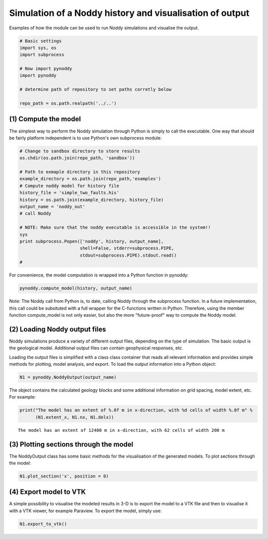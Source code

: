 
Simulation of a Noddy history and visualisation of output
=========================================================

Examples of how the module can be used to run Noddy simulations and
visualise the output.

.. code:: python

    # Basic settings
    import sys, os
    import subprocess
    
    # Now import pynoddy
    import pynoddy
    
    # determine path of repository to set paths corretly below
    
    repo_path = os.path.realpath('../..')
(1) Compute the model
---------------------

The simplest way to perform the Noddy simulation through Python is
simply to call the executable. One way that should be fairly platform
independent is to use Python's own subprocess module:

.. code:: python

    # Change to sandbox directory to store results
    os.chdir(os.path.join(repo_path, 'sandbox'))
    
    # Path to exmaple directory in this repository
    example_directory = os.path.join(repo_path,'examples')
    # Compute noddy model for history file
    history_file = 'simple_two_faults.his'
    history = os.path.join(example_directory, history_file)
    output_name = 'noddy_out'
    # call Noddy
    
    # NOTE: Make sure that the noddy executable is accessible in the system!!
    sys
    print subprocess.Popen(['noddy', history, output_name], 
                           shell=False, stderr=subprocess.PIPE, 
                           stdout=subprocess.PIPE).stdout.read()
    #

.. parsed-literal::

    


For convenience, the model computation is wrapped into a Python function
in pynoddy:

.. code:: python

    pynoddy.compute_model(history, output_name)
Note: The Noddy call from Python is, to date, calling Noddy through the
subprocess function. In a future implementation, this call could be
subsituted with a full wrapper for the C-functions written in Python.
Therefore, using the member function compute\_model is not only easier,
but also the more "future-proof" way to compute the Noddy model.

(2) Loading Noddy output files
------------------------------

Noddy simulations produce a variety of different output files, depending
on the type of simulation. The basic output is the geological model.
Additional output files can contain geophysical responses, etc.

Loading the output files is simplified with a class class container that
reads all relevant information and provides simple methods for plotting,
model analysis, and export. To load the output information into a Python
object:

.. code:: python

    N1 = pynoddy.NoddyOutput(output_name)
The object contains the calculated geology blocks and some additional
information on grid spacing, model extent, etc. For example:

.. code:: python

    print("The model has an extent of %.0f m in x-direction, with %d cells of width %.0f m" %
          (N1.extent_x, N1.nx, N1.delx))

.. parsed-literal::

    The model has an extent of 12400 m in x-direction, with 62 cells of width 200 m


(3) Plotting sections through the model
---------------------------------------

The NoddyOutput class has some basic methods for the visualisation of
the generated models. To plot sections through the model:

.. code:: python

    N1.plot_section('x', position = 0)


.. image:: 1-Simulation_files/1-Simulation_12_0.png


(4) Export model to VTK
-----------------------

A simple possibility to visualise the modeled results in 3-D is to
export the model to a VTK file and then to visualise it with a VTK
viewer, for example Paraview. To export the model, simply use:

.. code:: python

    N1.export_to_vtk()
.. code:: python

    
.. code:: python

    